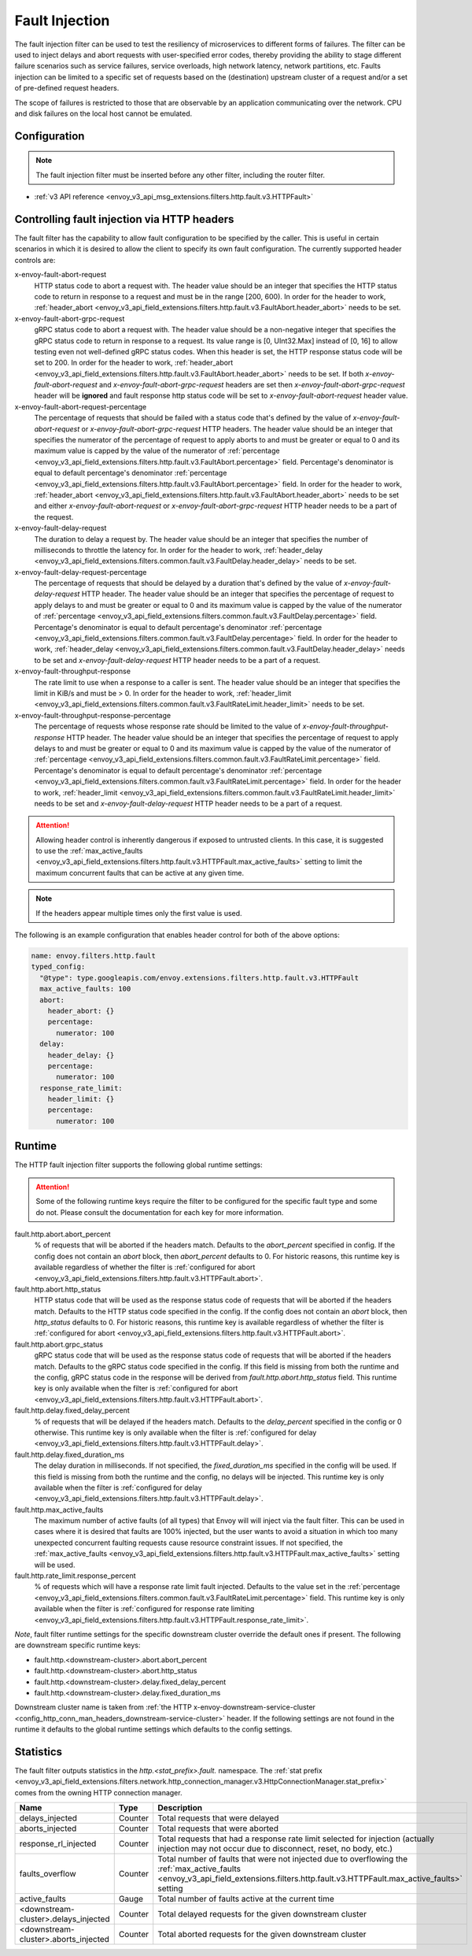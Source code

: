 .. _config_http_filters_fault_injection:

Fault Injection
===============

The fault injection filter can be used to test the resiliency of
microservices to different forms of failures. The filter can be used to
inject delays and abort requests with user-specified error codes, thereby
providing the ability to stage different failure scenarios such as service
failures, service overloads, high network latency, network partitions,
etc. Faults injection can be limited to a specific set of requests based on
the (destination) upstream cluster of a request and/or a set of pre-defined
request headers.

The scope of failures is restricted to those that are observable by an
application communicating over the network. CPU and disk failures on the
local host cannot be emulated.

Configuration
-------------

.. note::

  The fault injection filter must be inserted before any other filter,
  including the router filter.

* :ref:`v3 API reference <envoy_v3_api_msg_extensions.filters.http.fault.v3.HTTPFault>`

.. _config_http_filters_fault_injection_http_header:

Controlling fault injection via HTTP headers
--------------------------------------------

The fault filter has the capability to allow fault configuration to be specified by the caller.
This is useful in certain scenarios in which it is desired to allow the client to specify its own
fault configuration. The currently supported header controls are:

x-envoy-fault-abort-request
  HTTP status code to abort a request with. The header value should be an integer that specifies
  the HTTP status code to return in response to a request and must be in the range [200, 600).
  In order for the header to work, :ref:`header_abort
  <envoy_v3_api_field_extensions.filters.http.fault.v3.FaultAbort.header_abort>` needs to be set.

x-envoy-fault-abort-grpc-request
  gRPC status code to abort a request with. The header value should be a non-negative integer that specifies
  the gRPC status code to return in response to a request. Its value range is [0, UInt32.Max] instead of [0, 16]
  to allow testing even not well-defined gRPC status codes. When this header is set, the HTTP response status code
  will be set to 200. In order for the header to work, :ref:`header_abort
  <envoy_v3_api_field_extensions.filters.http.fault.v3.FaultAbort.header_abort>` needs to be set. If both
  *x-envoy-fault-abort-request* and *x-envoy-fault-abort-grpc-request* headers are set then
  *x-envoy-fault-abort-grpc-request* header will be **ignored** and fault response http status code will be
  set to *x-envoy-fault-abort-request* header value.

x-envoy-fault-abort-request-percentage
  The percentage of requests that should be failed with a status code that's defined
  by the value of *x-envoy-fault-abort-request* or *x-envoy-fault-abort-grpc-request* HTTP headers.
  The header value should be an integer that specifies the numerator of the percentage of request to apply aborts
  to and must be greater or equal to 0 and its maximum value is capped by the value of the numerator of
  :ref:`percentage <envoy_v3_api_field_extensions.filters.http.fault.v3.FaultAbort.percentage>` field.
  Percentage's denominator is equal to default percentage's denominator
  :ref:`percentage <envoy_v3_api_field_extensions.filters.http.fault.v3.FaultAbort.percentage>` field.
  In order for the header to work, :ref:`header_abort
  <envoy_v3_api_field_extensions.filters.http.fault.v3.FaultAbort.header_abort>` needs to be set and
  either *x-envoy-fault-abort-request* or *x-envoy-fault-abort-grpc-request* HTTP header needs to be a part of the request.

x-envoy-fault-delay-request
  The duration to delay a request by. The header value should be an integer that specifies the number
  of milliseconds to throttle the latency for. In order for the header to work, :ref:`header_delay
  <envoy_v3_api_field_extensions.filters.common.fault.v3.FaultDelay.header_delay>` needs to be set.

x-envoy-fault-delay-request-percentage
  The percentage of requests that should be delayed by a duration that's defined by the value of
  *x-envoy-fault-delay-request* HTTP header. The header value should be an integer that
  specifies the percentage of request to apply delays to and must be greater
  or equal to 0 and its maximum value is capped by the value of the numerator of
  :ref:`percentage <envoy_v3_api_field_extensions.filters.common.fault.v3.FaultDelay.percentage>` field.
  Percentage's denominator is equal to default percentage's denominator
  :ref:`percentage <envoy_v3_api_field_extensions.filters.common.fault.v3.FaultDelay.percentage>` field.
  In order for the header to work, :ref:`header_delay
  <envoy_v3_api_field_extensions.filters.common.fault.v3.FaultDelay.header_delay>` needs to be set and
  *x-envoy-fault-delay-request* HTTP header needs to be a part of a request.

x-envoy-fault-throughput-response
  The rate limit to use when a response to a caller is sent. The header value should be an integer
  that specifies the limit in KiB/s and must be > 0. In order for the header to work, :ref:`header_limit
  <envoy_v3_api_field_extensions.filters.common.fault.v3.FaultRateLimit.header_limit>` needs to be set.

x-envoy-fault-throughput-response-percentage
  The percentage of requests whose response rate should be limited to the value of
  *x-envoy-fault-throughput-response* HTTP header. The header value should be an integer that
  specifies the percentage of request to apply delays to and must be greater
  or equal to 0 and its maximum value is capped by the value of the numerator of
  :ref:`percentage <envoy_v3_api_field_extensions.filters.common.fault.v3.FaultRateLimit.percentage>` field.
  Percentage's denominator is equal to default percentage's denominator
  :ref:`percentage <envoy_v3_api_field_extensions.filters.common.fault.v3.FaultRateLimit.percentage>` field.
  In order for the header to work, :ref:`header_limit
  <envoy_v3_api_field_extensions.filters.common.fault.v3.FaultRateLimit.header_limit>` needs to be set and
  *x-envoy-fault-delay-request* HTTP header needs to be a part of a request.

.. attention::

  Allowing header control is inherently dangerous if exposed to untrusted clients. In this case,
  it is suggested to use the :ref:`max_active_faults
  <envoy_v3_api_field_extensions.filters.http.fault.v3.HTTPFault.max_active_faults>` setting to limit the
  maximum concurrent faults that can be active at any given time.

.. note::

  If the headers appear multiple times only the first value is used.

The following is an example configuration that enables header control for both of the above
options:

.. code-block:: yaml

  name: envoy.filters.http.fault
  typed_config:
    "@type": type.googleapis.com/envoy.extensions.filters.http.fault.v3.HTTPFault
    max_active_faults: 100
    abort:
      header_abort: {}
      percentage:
        numerator: 100
    delay:
      header_delay: {}
      percentage:
        numerator: 100
    response_rate_limit:
      header_limit: {}
      percentage:
        numerator: 100

.. _config_http_filters_fault_injection_runtime:

Runtime
-------

The HTTP fault injection filter supports the following global runtime settings:

.. attention::

  Some of the following runtime keys require the filter to be configured for the specific fault
  type and some do not. Please consult the documentation for each key for more information.

fault.http.abort.abort_percent
  % of requests that will be aborted if the headers match. Defaults to the
  *abort_percent* specified in config. If the config does not contain an
  *abort* block, then *abort_percent* defaults to 0. For historic reasons, this runtime key is
  available regardless of whether the filter is :ref:`configured for abort
  <envoy_v3_api_field_extensions.filters.http.fault.v3.HTTPFault.abort>`.

fault.http.abort.http_status
  HTTP status code that will be used as the response status code of requests that will be
  aborted if the headers match. Defaults to the HTTP status code specified
  in the config. If the config does not contain an *abort* block, then
  *http_status* defaults to 0. For historic reasons, this runtime key is
  available regardless of whether the filter is :ref:`configured for abort
  <envoy_v3_api_field_extensions.filters.http.fault.v3.HTTPFault.abort>`.

fault.http.abort.grpc_status
  gRPC status code that will be used as the response status code of requests that will be
  aborted if the headers match. Defaults to the gRPC status code specified in the config.
  If this field is missing from both the runtime and the config, gRPC status code in the response
  will be derived from *fault.http.abort.http_status* field. This runtime key is only available when
  the filter is :ref:`configured for abort <envoy_v3_api_field_extensions.filters.http.fault.v3.HTTPFault.abort>`.

fault.http.delay.fixed_delay_percent
  % of requests that will be delayed if the headers match. Defaults to the
  *delay_percent* specified in the config or 0 otherwise. This runtime key is only available when
  the filter is :ref:`configured for delay
  <envoy_v3_api_field_extensions.filters.http.fault.v3.HTTPFault.delay>`.

fault.http.delay.fixed_duration_ms
  The delay duration in milliseconds. If not specified, the
  *fixed_duration_ms* specified in the config will be used. If this field
  is missing from both the runtime and the config, no delays will be
  injected. This runtime key is only available when the filter is :ref:`configured for delay
  <envoy_v3_api_field_extensions.filters.http.fault.v3.HTTPFault.delay>`.

fault.http.max_active_faults
  The maximum number of active faults (of all types) that Envoy will will inject via the fault
  filter. This can be used in cases where it is desired that faults are 100% injected,
  but the user wants to avoid a situation in which too many unexpected concurrent faulting requests
  cause resource constraint issues. If not specified, the :ref:`max_active_faults
  <envoy_v3_api_field_extensions.filters.http.fault.v3.HTTPFault.max_active_faults>` setting will be used.

fault.http.rate_limit.response_percent
  % of requests which will have a response rate limit fault injected. Defaults to the value set in
  the :ref:`percentage <envoy_v3_api_field_extensions.filters.common.fault.v3.FaultRateLimit.percentage>` field.
  This runtime key is only available when the filter is :ref:`configured for response rate limiting
  <envoy_v3_api_field_extensions.filters.http.fault.v3.HTTPFault.response_rate_limit>`.

*Note*, fault filter runtime settings for the specific downstream cluster
override the default ones if present. The following are downstream specific
runtime keys:

* fault.http.<downstream-cluster>.abort.abort_percent
* fault.http.<downstream-cluster>.abort.http_status
* fault.http.<downstream-cluster>.delay.fixed_delay_percent
* fault.http.<downstream-cluster>.delay.fixed_duration_ms

Downstream cluster name is taken from
:ref:`the HTTP x-envoy-downstream-service-cluster <config_http_conn_man_headers_downstream-service-cluster>`
header. If the following settings are not found in the runtime it defaults to the global runtime settings
which defaults to the config settings.

.. _config_http_filters_fault_injection_stats:

Statistics
----------

The fault filter outputs statistics in the *http.<stat_prefix>.fault.* namespace. The :ref:`stat prefix
<envoy_v3_api_field_extensions.filters.network.http_connection_manager.v3.HttpConnectionManager.stat_prefix>` comes from the
owning HTTP connection manager.

.. csv-table::
  :header: Name, Type, Description
  :widths: 1, 1, 2

  delays_injected, Counter, Total requests that were delayed
  aborts_injected, Counter, Total requests that were aborted
  response_rl_injected, Counter, "Total requests that had a response rate limit selected for injection (actually injection may not occur due to disconnect, reset, no body, etc.)"
  faults_overflow, Counter, Total number of faults that were not injected due to overflowing the :ref:`max_active_faults <envoy_v3_api_field_extensions.filters.http.fault.v3.HTTPFault.max_active_faults>` setting
  active_faults, Gauge, Total number of faults active at the current time
  <downstream-cluster>.delays_injected, Counter, Total delayed requests for the given downstream cluster
  <downstream-cluster>.aborts_injected, Counter, Total aborted requests for the given downstream cluster
